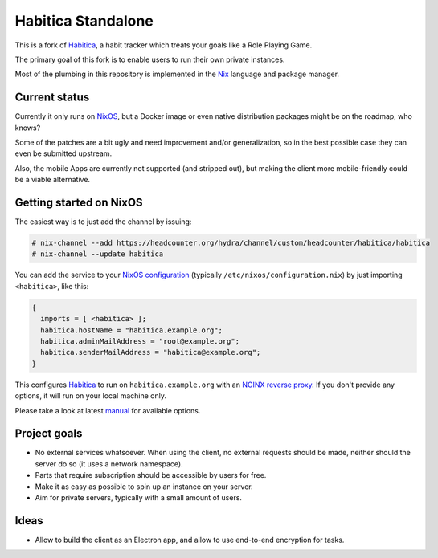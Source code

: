 *******************
Habitica Standalone
*******************

This is a fork of `Habitica`_, a habit tracker which treats your goals like a
Role Playing Game.

The primary goal of this fork is to enable users to run their own private
instances.

Most of the plumbing in this repository is implemented in the `Nix`_ language
and package manager.

Current status
--------------

Currently it only runs on `NixOS`_, but a Docker image or even native
distribution packages might be on the roadmap, who knows?

Some of the patches are a bit ugly and need improvement and/or generalization,
so in the best possible case they can even be submitted upstream.

Also, the mobile Apps are currently not supported (and stripped out), but
making the client more mobile-friendly could be a viable alternative.

Getting started on NixOS
------------------------

The easiest way is to just add the channel by issuing:

.. code-block:: sh-session

  # nix-channel --add https://headcounter.org/hydra/channel/custom/headcounter/habitica/habitica
  # nix-channel --update habitica

You can add the service to your `NixOS configuration`_ (typically
``/etc/nixos/configuration.nix``) by just importing ``<habitica>``, like this:

.. code-block:: nix

  {
    imports = [ <habitica> ];
    habitica.hostName = "habitica.example.org";
    habitica.adminMailAddress = "root@example.org";
    habitica.senderMailAddress = "habitica@example.org";
  }

This configures `Habitica`_ to run on ``habitica.example.org`` with an `NGINX
reverse proxy`_. If you don't provide any options, it will run on your local
machine only.

Please take a look at latest `manual`_ for available options.

Project goals
-------------

* No external services whatsoever. When using the client, no external
  requests should be made, neither should the server do so (it uses a network
  namespace).
* Parts that require subscription should be accessible by users for free.
* Make it as easy as possible to spin up an instance on your server.
* Aim for private servers, typically with a small amount of users.

Ideas
-----

* Allow to build the client as an Electron app, and allow to use end-to-end
  encryption for tasks.

.. _Habitica: https://habitica.com/
.. _Nix: https://nixos.org/nix/
.. _NixOS configuration: https://nixos.org/nixos/manual/index.html#sec-configuration-file
.. _NixOS: https://nixos.org/
.. _manual: https://headcounter.org/hydra/job/headcounter/habitica/manual/latest/download
.. _NGINX reverse proxy: https://docs.nginx.com/nginx/admin-guide/web-server/reverse-proxy/
